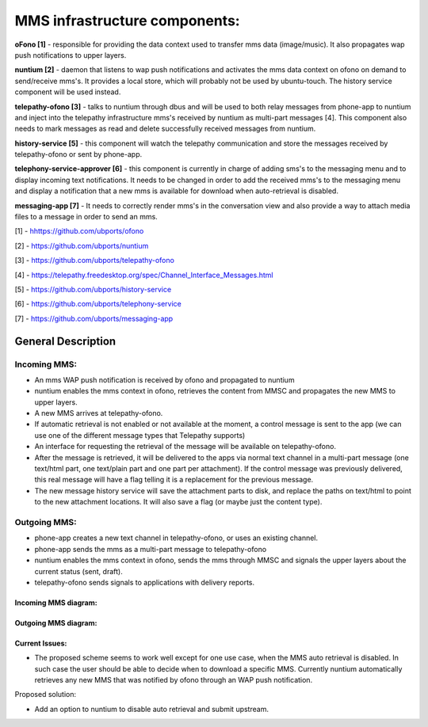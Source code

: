 MMS infrastructure components:
==============================


**oFono [1]** - responsible for providing the data context used to transfer mms data (image/music). It also propagates wap push notifications to upper layers.

**nuntium [2]** - daemon that listens to wap push notifications and activates the mms data context on ofono on demand to send/receive mms's. It provides a local store, which will probably not be used by ubuntu-touch. The history service component will be used instead.

**telepathy-ofono [3]**  - talks to nuntium through dbus and will be used to both relay messages from phone-app to nuntium and inject into the telepathy infrastructure mms's received by nuntium as multi-part messages [4]. This component also needs to mark messages as read and delete successfully received messages from nuntium.

**history-service [5]**  - this component will watch the telepathy communication and store the messages received by telepathy-ofono or sent by phone-app.

**telephony-service-approver [6]**  - this component is currently in charge of adding sms's to the messaging menu and to display incoming text notifications. It needs to be changed in order to add the received mms's to the messaging menu and display a notification that a new mms is available for download when auto-retrieval is disabled.

**messaging-app  [7]** - It needs to correctly render mms's in the conversation view and also provide a way to attach media files to a message in order to send an mms.

[1] - `hhttps://github.com/ubports/ofono <https://github.com/ubports/ofono>`_

[2] - `https://github.com/ubports/nuntium <https://github.com/ubports/nuntium>`_

[3] - `https://github.com/ubports/telepathy-ofono <https://github.com/ubports/telepathy-ofono>`_

[4] - `https://telepathy.freedesktop.org/spec/Channel_Interface_Messages.html <http://telepathy.freedesktop.org/spec/Channel_Interface_Messages.html#Mapping:Message_Part>`_

[5] - `https://github.com/ubports/history-service <https://github.com/ubports/history-service>`_

[6] - `https://github.com/ubports/telephony-service <https://github.com/ubports/telephony-service>`_

[7] - `https://github.com/ubports/messaging-app <https://github.com/ubports/messaging-app>`_



General Description
-------------------


Incoming MMS:
^^^^^^^^^^^^^


* An mms WAP push notification is received by ofono and propagated to nuntium
* nuntium enables the mms context in ofono, retrieves the content from MMSC and propagates the new MMS to upper layers.
* A new MMS arrives at telepathy-ofono.
* If automatic retrieval is not enabled or not available at the moment, a control message is sent to the app (we can use one of the different message types that Telepathy supports)
* An interface for requesting the retrieval of the message will be available on telepathy-ofono.
* After the message is retrieved, it will be delivered to the apps via normal text channel in a multi-part message (one text/html part, one text/plain part and one part per attachment). If the control message was previously delivered, this real message will have a flag telling it is a replacement for the previous message.
* The new message history service will save the attachment parts to disk, and replace the paths on text/html to point to the new attachment locations. It will also save a flag (or maybe just the content type).



Outgoing MMS:
^^^^^^^^^^^^^


* phone-app creates a new text channel in telepathy-ofono, or uses an existing channel.
* phone-app sends the mms as a multi-part message to telepathy-ofono
* nuntium enables the mms context in ofono, sends the mms through MMSC and signals the upper layers about the current status (sent, draft).
* telepathy-ofono sends signals to applications with delivery reports.



Incoming MMS diagram:
*********************
.. image:: files/incoming-mms.png
   :alt: incoming-mms.png


Outgoing MMS diagram:
*********************
.. image:: files/outgoing-mms.png
   :alt: outgoing-mms.png


Current Issues:
***************


* The proposed scheme seems to work well except for one use case, when the MMS auto retrieval is disabled. In such case the user should be able to decide when to download a specific MMS. Currently nuntium automatically retrieves any new MMS that was notified by ofono through an WAP push notification.

Proposed solution:

* Add an option to nuntium to disable auto retrieval and submit upstream.
